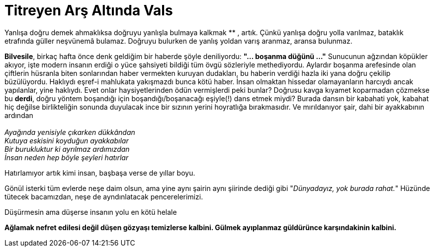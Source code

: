 = Titreyen Arş Altında Vals
:hp-tags:

Yanlışa doğru demek ahmaklıksa doğruyu yanlışla bulmaya kalkmak ******** , artık. Çünkü yanlışa doğru yolla varılmaz, bataklık etrafında güller neşvünemâ  bulamaz. Doğruyu bulurken de yanlış yoldan varış aranmaz, aransa bulunmaz. 


*Bilvesile*, birkaç hafta önce denk geldiğim bir haberde şöyle deniliyordu: *"... boşanma düğünü ..."* Sunucunun ağzından köpükler akıyor, işte modern insanın erdiği o yüce şahsiyeti bildiği tüm övgü sözleriyle methediyordu. Aylardır boşanma arefesinde olan çiftlerin hüsranla biten sonlarından haber vermekten kuruyan dudakları, bu haberin verdiği hazla iki yana doğru çekilip büzülüyordu. Haklıydı eşref-i mahlukata yakışmazdı bunca kötü haber. İnsan olmaktan hissedar olamayanların harcıydı ancak yapılanlar, yine haklıydı. Evet onlar haysiyetlerinden ödün vermişlerdi peki bunlar? Doğrusu kavga kıyamet koparmadan çözmekse bu *derdi*, doğru yöntem boşandığı için boşandığı/boşanacağı eşiyle(!) dans etmek miydi? Burada dansın bir kabahati yok, kabahat hiç değilse birlikteliğin sonunda duyulacak ince bir sızının yerini hoyratlığa bırakmasıdır. Ve mırıldanıyor şair, dahi bir ayakkabının ardından +
 +
_Ayağında yenisiyle çıkarken dükkândan_ +
_Kutuya eskisini koyduğun ayakkabılar_ +
_Bir burukluktur ki ayrılmaz ardımızdan_ +
_İnsan neden hep böyle şeyleri hatırlar_

Hatırlamıyor artık kimi insan, başbaşa verse de yıllar boyu.


Gönül isterki tüm evlerde neşe daim olsun, ama yine aynı şairin aynı şiirinde dediği gibi "_Dünyadayız, yok burada rahat._" Hüzünde tütecek bacamızdan, neşe de ayndınlatacak pencerelerimizi. 

Düşürmesin ama düşerse insanın yolu en kötü helale 

*Ağlamak nefret edilesi değil düşen gözyaşı temizlerse kalbini. Gülmek ayıplanmaz  güldürünce karşındakinin kalbini.*